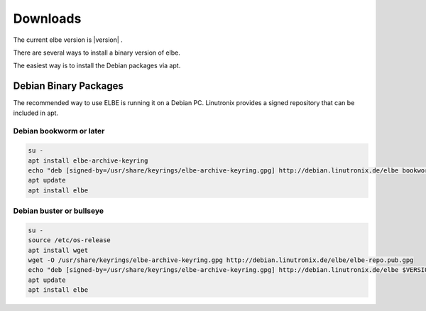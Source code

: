 Downloads
#########

The current elbe version is |version| .

There are several ways to install a binary version of elbe.

The easiest way is to install the Debian packages via apt.

Debian Binary Packages
======================

The recommended way to use ELBE is running it on a Debian PC.
Linutronix provides a signed repository that can be included in apt.

Debian bookworm or later
------------------------

.. code-block:: bash

    su -
    apt install elbe-archive-keyring
    echo "deb [signed-by=/usr/share/keyrings/elbe-archive-keyring.gpg] http://debian.linutronix.de/elbe bookworm main" >> /etc/apt/sources.list
    apt update
    apt install elbe

Debian buster or bullseye
-------------------------

.. code-block:: bash

    su -
    source /etc/os-release
    apt install wget
    wget -O /usr/share/keyrings/elbe-archive-keyring.gpg http://debian.linutronix.de/elbe/elbe-repo.pub.gpg
    echo "deb [signed-by=/usr/share/keyrings/elbe-archive-keyring.gpg] http://debian.linutronix.de/elbe $VERSION_CODENAME main" >> /etc/apt/sources.list
    apt update
    apt install elbe
